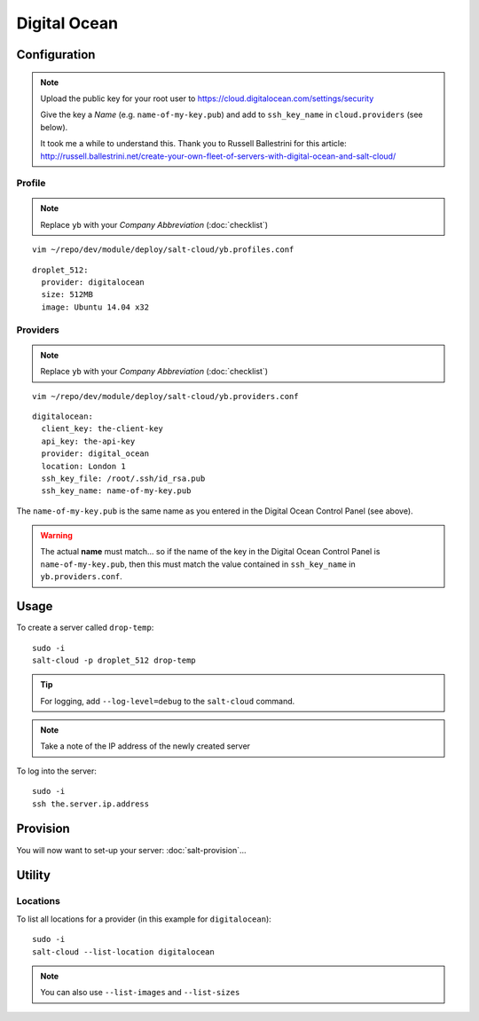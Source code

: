 Digital Ocean
*************

Configuration
=============

.. note::

  Upload the public key for your root user to
  https://cloud.digitalocean.com/settings/security

  Give the key a *Name* (e.g. ``name-of-my-key.pub``) and add to
  ``ssh_key_name`` in ``cloud.providers`` (see below).

  It took me a while to understand this.  Thank you to Russell Ballestrini for
  this article:
  http://russell.ballestrini.net/create-your-own-fleet-of-servers-with-digital-ocean-and-salt-cloud/

Profile
-------

.. note:: Replace ``yb`` with your *Company Abbreviation* (:doc:`checklist`)

::

  vim ~/repo/dev/module/deploy/salt-cloud/yb.profiles.conf

::

  droplet_512:
    provider: digitalocean
    size: 512MB
    image: Ubuntu 14.04 x32

Providers
---------

.. note:: Replace ``yb`` with your *Company Abbreviation* (:doc:`checklist`)

::

  vim ~/repo/dev/module/deploy/salt-cloud/yb.providers.conf

::

  digitalocean:
    client_key: the-client-key
    api_key: the-api-key
    provider: digital_ocean
    location: London 1
    ssh_key_file: /root/.ssh/id_rsa.pub
    ssh_key_name: name-of-my-key.pub

The ``name-of-my-key.pub`` is the same name as you entered in the Digital Ocean
Control Panel (see above).

.. warning::

  The actual **name** must match... so if the name of the key in the Digital
  Ocean Control Panel is ``name-of-my-key.pub``, then this must match the value
  contained in ``ssh_key_name`` in ``yb.providers.conf``.

Usage
=====

To create a server called ``drop-temp``::

  sudo -i
  salt-cloud -p droplet_512 drop-temp

.. tip:: For logging, add ``--log-level=debug`` to the ``salt-cloud`` command.

.. note:: Take a note of the IP address of the newly created server

To log into the server::

  sudo -i
  ssh the.server.ip.address

Provision
=========

You will now want to set-up your server: :doc:`salt-provision`...

Utility
=======

Locations
---------

To list all locations for a provider (in this example for ``digitalocean``)::

  sudo -i
  salt-cloud --list-location digitalocean

.. note::

  You can also use ``--list-images`` and ``--list-sizes``
